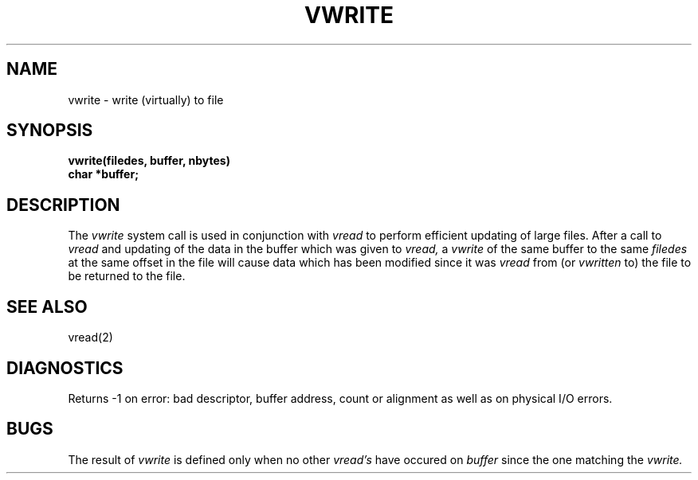 .UC
.TH VWRITE 2
.SH NAME
vwrite \- write (virtually) to file
.SH SYNOPSIS
\fBvwrite(filedes, buffer, nbytes)\fR
.br
\fBchar *buffer;\fR
.SH DESCRIPTION
The
.I vwrite
system call is used in conjunction with
.I vread
to perform efficient updating of large files.
After a call to
.I vread
and updating of the data in the buffer which was given to
.I vread,
a
.I vwrite
of the same buffer to the same
.I filedes
at the same offset in the file
will cause data which has been modified since it was
.I vread
from (or
.I vwritten
to) the file to be returned to the file.
.SH SEE ALSO
vread(2)
.SH DIAGNOSTICS
Returns \-1 on error: bad descriptor, buffer address, count or alignment
as well as on physical I/O errors.
.SH BUGS
The result of
.I vwrite
is defined only when no other
.I vread's
have occured on
.I buffer
since the one matching the
.I vwrite.
